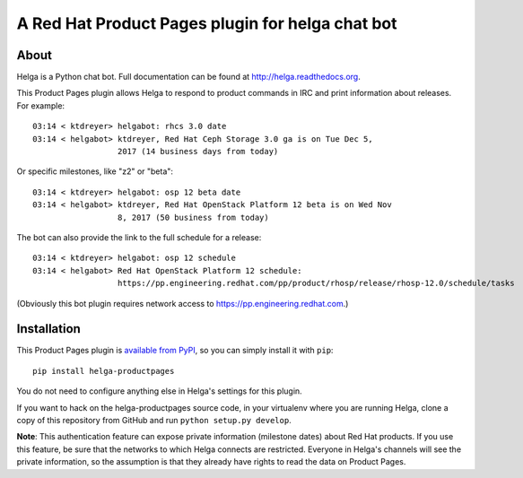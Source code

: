 A Red Hat Product Pages plugin for helga chat bot
=================================================

About
-----

Helga is a Python chat bot. Full documentation can be found at
http://helga.readthedocs.org.

This Product Pages plugin allows Helga to respond to product commands in IRC
and print information about releases. For example::

  03:14 < ktdreyer> helgabot: rhcs 3.0 date
  03:14 < helgabot> ktdreyer, Red Hat Ceph Storage 3.0 ga is on Tue Dec 5,
                    2017 (14 business days from today)

Or specific milestones, like "z2" or "beta"::

  03:14 < ktdreyer> helgabot: osp 12 beta date
  03:14 < helgabot> ktdreyer, Red Hat OpenStack Platform 12 beta is on Wed Nov
                    8, 2017 (50 business from today)

The bot can also provide the link to the full schedule for a release::

  03:14 < ktdreyer> helgabot: osp 12 schedule
  03:14 < helgabot> Red Hat OpenStack Platform 12 schedule:
                    https://pp.engineering.redhat.com/pp/product/rhosp/release/rhosp-12.0/schedule/tasks

(Obviously this bot plugin requires network access to
https://pp.engineering.redhat.com.)

Installation
------------
This Product Pages plugin is `available from PyPI
<https://pypi.python.org/pypi/helga-productpages>`_, so you can simply install
it with ``pip``::

  pip install helga-productpages

You do not need to configure anything else in Helga's settings for this plugin.

If you want to hack on the helga-productpages source code, in your virtualenv
where you are running Helga, clone a copy of this repository from GitHub and
run
``python setup.py develop``.

**Note**: This authentication feature can expose private information (milestone
dates) about Red Hat products. If you use this feature, be sure that the
networks to which Helga connects are restricted. Everyone in Helga's channels
will see the private information, so the assumption is that they already have
rights to read the data on Product Pages.
